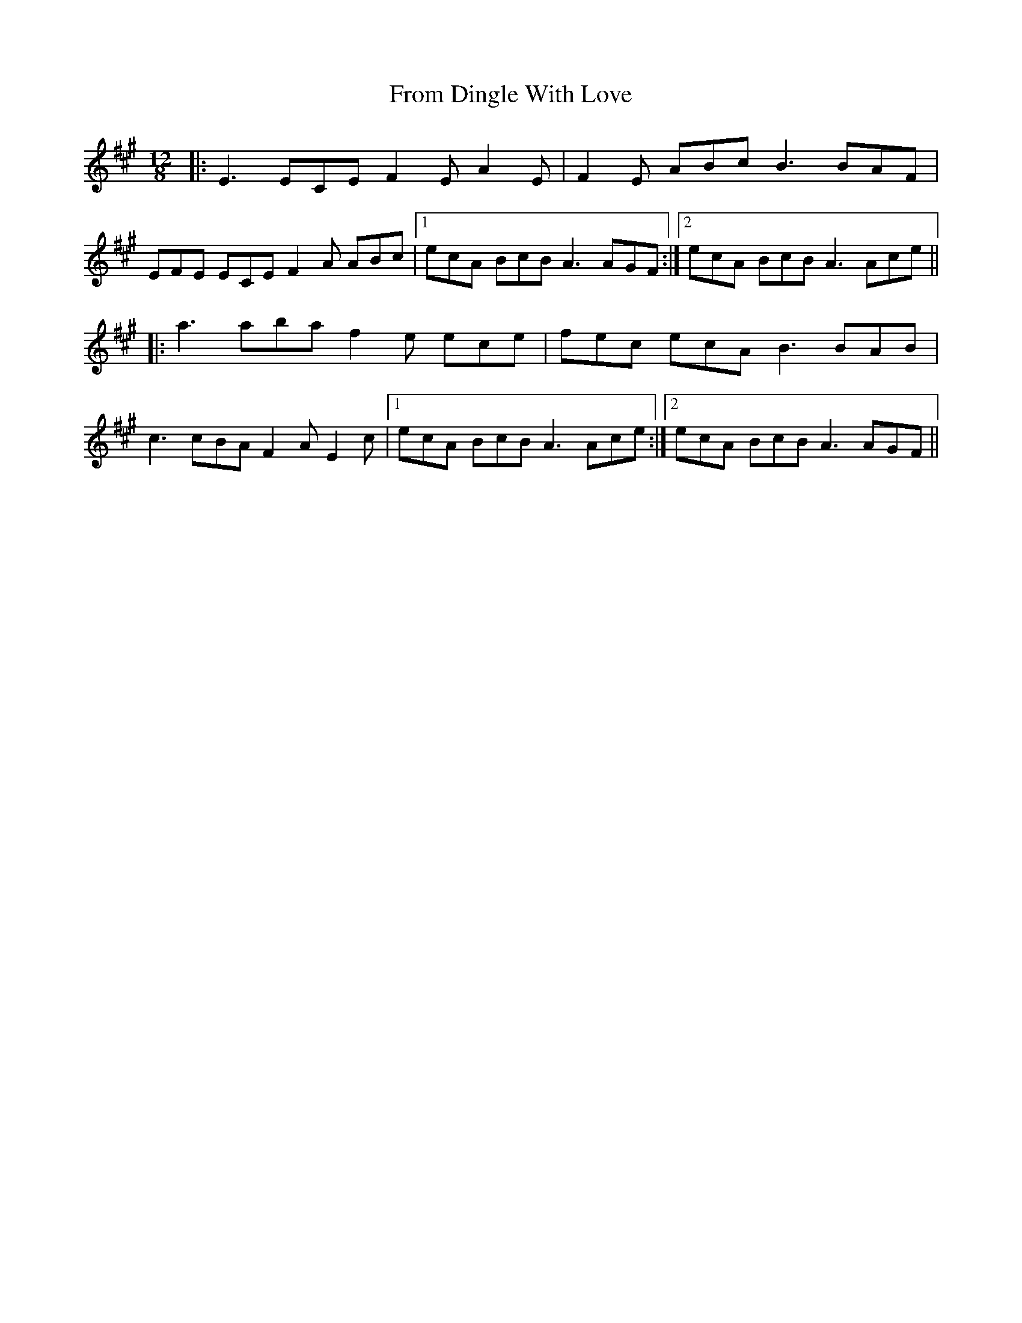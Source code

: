 X: 14156
T: From Dingle With Love
R: slide
M: 12/8
K: Amajor
|:E3 ECE F2E A2E|F2E ABc B3 BAF|
EFE ECE F2A ABc|1 ecA BcB A3 AGF:|2 ecA BcB A3 Ace||
|:a3 aba f2e ece|fec ecA B3 BAB|
c3 cBA F2A E2c|1 ecA BcB A3 Ace:|2 ecA BcB A3 AGF||

